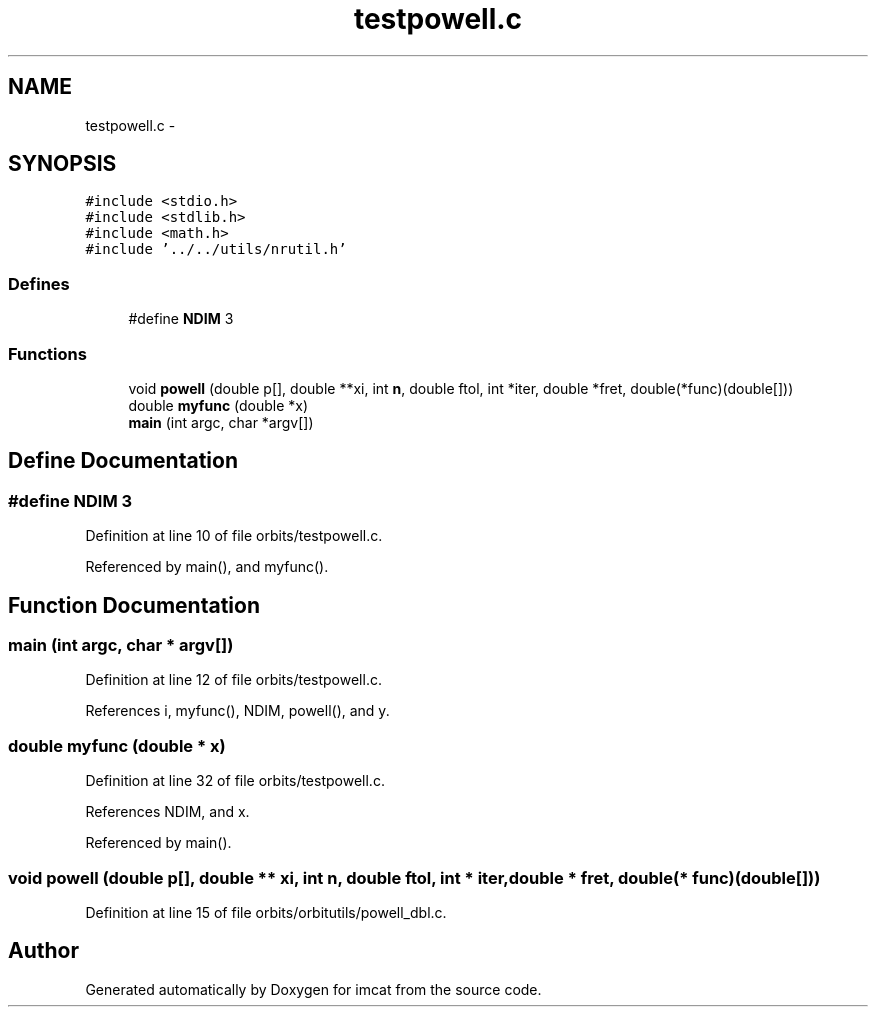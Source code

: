 .TH "testpowell.c" 3 "23 Dec 2003" "imcat" \" -*- nroff -*-
.ad l
.nh
.SH NAME
testpowell.c \- 
.SH SYNOPSIS
.br
.PP
\fC#include <stdio.h>\fP
.br
\fC#include <stdlib.h>\fP
.br
\fC#include <math.h>\fP
.br
\fC#include '../../utils/nrutil.h'\fP
.br

.SS "Defines"

.in +1c
.ti -1c
.RI "#define \fBNDIM\fP   3"
.br
.in -1c
.SS "Functions"

.in +1c
.ti -1c
.RI "void \fBpowell\fP (double p[], double **xi, int \fBn\fP, double ftol, int *iter, double *fret, double(*func)(double[]))"
.br
.ti -1c
.RI "double \fBmyfunc\fP (double *x)"
.br
.ti -1c
.RI "\fBmain\fP (int argc, char *argv[])"
.br
.in -1c
.SH "Define Documentation"
.PP 
.SS "#define NDIM   3"
.PP
Definition at line 10 of file orbits/testpowell.c.
.PP
Referenced by main(), and myfunc().
.SH "Function Documentation"
.PP 
.SS "main (int argc, char * argv[])"
.PP
Definition at line 12 of file orbits/testpowell.c.
.PP
References i, myfunc(), NDIM, powell(), and y.
.SS "double myfunc (double * x)"
.PP
Definition at line 32 of file orbits/testpowell.c.
.PP
References NDIM, and x.
.PP
Referenced by main().
.SS "void powell (double p[], double ** xi, int n, double ftol, int * iter, double * fret, double(* func)(double[]))"
.PP
Definition at line 15 of file orbits/orbitutils/powell_dbl.c.
.SH "Author"
.PP 
Generated automatically by Doxygen for imcat from the source code.
